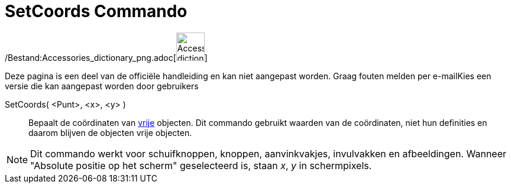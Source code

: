 = SetCoords Commando
:page-en: commands/SetCoords_Command
ifdef::env-github[:imagesdir: /nl/modules/ROOT/assets/images]

/Bestand:Accessories_dictionary_png.adoc[image:48px-Accessories_dictionary.png[Accessories
dictionary.png,width=48,height=48]]

Deze pagina is een deel van de officiële handleiding en kan niet aangepast worden. Graag fouten melden per
e-mail[.mw-selflink .selflink]##Kies een versie die kan aangepast worden door gebruikers##

SetCoords( <Punt>, <x>, <y> )::
  Bepaalt de coördinaten van xref:/Vrije_afhankelijke_en_hulpobjecten.adoc[vrije] objecten. Dit commando gebruikt
  waarden van de coördinaten, niet hun definities en daarom blijven de objecten vrije objecten.

[NOTE]
====

Dit commando werkt voor schuifknoppen, knoppen, aanvinkvakjes, invulvakken en afbeeldingen. Wanneer "Absolute positie op
het scherm" geselecteerd is, staan _x_, _y_ in schermpixels.

====
